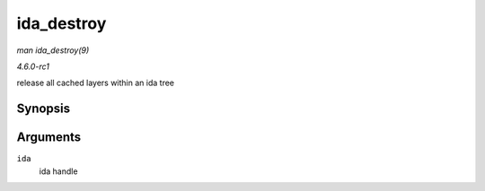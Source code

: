 
.. _API-ida-destroy:

===========
ida_destroy
===========

*man ida_destroy(9)*

*4.6.0-rc1*

release all cached layers within an ida tree


Synopsis
========

.. c:function:: void ida_destroy( struct ida * ida )

Arguments
=========

``ida``
    ida handle
